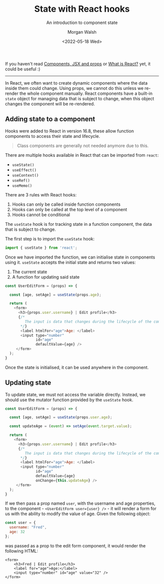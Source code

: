 #+title: State with React hooks
#+date: <2022-05-18 Wed>
#+author: Morgan Walsh
#+description: Learn about component state and the component lifecycle.
#+keywords: React JavaScript HTML
#+subtitle: An introduction to component state

If you haven't read [[./what_are_components_and_jsx.org][Components, JSX and props]] or [[./what-is-react.org][What is React?]] yet, it could be useful :)

------------------------------

In React, we often want to create dynamic components where the data inside them could change. Using props, we cannot do this unless we re-render the whole component manually. React components have a built-in ~state~ object for managing data that is subject to change, when this object changes the component will be re-rendered.

** Adding state to a component

Hooks were added to React in version 16.8, these allow function components to access their state and lifecycle.

#+begin_quote
Class components are generally not needed anymore due to this.
#+end_quote

There are multiple hooks available in React that can be imported from ~react~:

- ~useState()~
- ~useEffect()~
- ~useContext()~
- ~useRef()~
- ~useMemo()~

There are 3 rules with React hooks:

1. Hooks can only be called inside function components
2. Hooks can only be called at the top level of a component
3. Hooks cannot be conditional

The ~useState~ hook is for tracking state in a function component, the data that is subject to change.

The first step is to import the ~useState~ hook:

#+begin_src js :exports code :eval no
  import { useState } from 'react';
#+end_src

Once we have imported the function, we can initialise state in components using it. ~useState~ accepts the initial state and returns two values:

1. The current state
2. A function for updating said state

#+begin_src js :exports code :eval no
  const UserEditForm = (props) => {

    const [age, setAge] = useState(props.age);

    return (
      <form>
        <h3>{props.user.username} | Edit profile</h3>
        {/*
           The input is data that changes during the lifecycle of the component, this represents state and will be explored in a different article.
         ,*/}
         <label htmlFor="age">Age: </label>
         <input type="number"
                id="age"
                defaultValue={age} />
       </form>
    );
  }
#+end_src

Once the state is initialised, it can be used anywhere in the component.

** Updating state

To update state, we must not access the variable directly. Instead, we should use the mutator function provided by the ~useState~ hook.

#+name: user-edit-form
#+begin_src js :exports code :eval no
  const UserEditForm = (props) => {

    const [age, setAge] = useState(props.user.age);

    const updateAge = (event) => setAge(event.target.value);

    return (
      <form>
        <h3>{props.user.username} | Edit profile</h3>
        {/*
           The input is data that changes during the lifecycle of the component, this represents state and will be explored in a different article.
         ,*/}
         <label htmlFor="age">Age: </label>
         <input type="number"
                id="age"
                defaultValue={age}
                onChange={this.updateAge} />
       </form>
    );
  }
#+end_src

If we then pass a prop named ~user~, with the username and age properties, to the component - ~<UserEditForm user={user} />~ - it will render a form for us
with the ability to modify the value of age. Given the following object:

#+name: user
#+begin_src js :exports code :eval no
  const user = {
    username: "Fred",
    age: 32
  };
#+end_src

was passed as a prop to the edit form component, it would render the following HTML:

#+RESULTS: render-user-edit-form
: <form>
:     <h3>Fred | Edit profile</h3>
:     <label for="age">Age:</label>
:     <input type="number" id="age" value="32" />
: </form>

#+name: render-user-edit-form
#+begin_src js :results output :exports results :noweb yes :cmd "org-babel-node --presets react" :eval no-export
  const React = require('react');
  const useState = React.useState;
  const ReactDOMServer = require('react-dom/server');
  const renderToStaticMarkup = ReactDOMServer.renderToStaticMarkup;
  const beautify = require('simply-beautiful');

  <<user-edit-form>>
  <<user>>

  let markup = renderToStaticMarkup(<UserEditForm user={user} />);
  console.log(beautify.html(markup));
#+end_src


